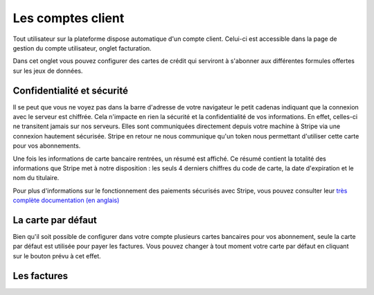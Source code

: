 Les comptes client
==================

Tout utilisateur sur la plateforme dispose automatique d'un compte client. Celui-ci est accessible dans la page de
gestion du compte utilisateur, onglet facturation.

.. image:: client-account--home.png

Dans cet onglet vous pouvez configurer des cartes de crédit qui serviront à s'abonner aux différentes formules offertes
sur les jeux de données.

Confidentialité et sécurité
---------------------------

Il se peut que vous ne voyez pas dans la barre d'adresse de votre navigateur le petit cadenas indiquant que la
connexion avec le serveur est chiffrée. Cela n'impacte en rien la sécurité et la confidentialité de vos informations.
En effet, celles-ci ne transitent jamais sur nos serveurs. Elles sont communiquées directement depuis votre machine à
Stripe via une connexion hautement sécurisée. Stripe en retour ne nous communique qu'un token nous permettant d'utiliser
cette carte pour vos abonnements.

Une fois les informations de carte bancaire rentrées, un résumé est affiché. Ce résumé contient la totalité des
informations que Stripe met à notre disposition : les seuls 4 derniers chiffres du code de carte, la date d'expiration
et le nom du titulaire.

.. image:: client-account--with-card.png

Pour plus d'informations sur le fonctionnement des paiements sécurisés avec Stripe, vous pouvez consulter leur
`très complète documentation (en anglais) <https://stripe.com/docs>`_

La carte par défaut
-------------------

Bien qu'il soit possible de configurer dans votre compte plusieurs cartes bancaires pour vos abonnement, seule la carte
par défaut est utilisée pour payer les factures. Vous pouvez changer à tout moment votre carte par défaut en cliquant
sur le bouton prévu à cet effet.

.. image:: client-account--multiple-cards.png

Les factures
------------

.. todo




